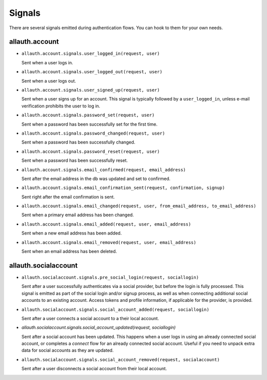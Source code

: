 Signals
=======

There are several signals emitted during authentication flows. You can
hook to them for your own needs.


allauth.account
---------------


- ``allauth.account.signals.user_logged_in(request, user)``

  Sent when a user logs in.

- ``allauth.account.signals.user_logged_out(request, user)``

  Sent when a user logs out.

- ``allauth.account.signals.user_signed_up(request, user)``

  Sent when a user signs up for an account. This signal is
  typically followed by a ``user_logged_in``, unless e-mail verification
  prohibits the user to log in.

- ``allauth.account.signals.password_set(request, user)``

  Sent when a password has been successfully set for the first time.

- ``allauth.account.signals.password_changed(request, user)``

  Sent when a password has been successfully changed.

- ``allauth.account.signals.password_reset(request, user)``

  Sent when a password has been successfully reset.

- ``allauth.account.signals.email_confirmed(request, email_address)``

  Sent after the email address in the db was updated and set to confirmed.

- ``allauth.account.signals.email_confirmation_sent(request, confirmation, signup)``

  Sent right after the email confirmation is sent.

- ``allauth.account.signals.email_changed(request, user, from_email_address, to_email_address)``

  Sent when a primary email address has been changed.

- ``allauth.account.signals.email_added(request, user, email_address)``

  Sent when a new email address has been added.

- ``allauth.account.signals.email_removed(request, user, email_address)``

  Sent when an email address has been deleted.


allauth.socialaccount
---------------------

- ``allauth.socialaccount.signals.pre_social_login(request, sociallogin)``

  Sent after a user successfully authenticates via a social provider,
  but before the login is fully processed. This signal is emitted as
  part of the social login and/or signup process, as well as when
  connecting additional social accounts to an existing account. Access
  tokens and profile information, if applicable for the provider, is
  provided.

- ``allauth.socialaccount.signals.social_account_added(request, sociallogin)``

  Sent after a user connects a social account to a their local account.

- `allauth.socialaccount.signals.social_account_updated(request, sociallogin)`

  Sent after a social account has been updated. This happens when a user
  logs in using an already connected social account, or completes a `connect`
  flow for an already connected social account. Useful if you need to
  unpack extra data for social accounts as they are updated.

- ``allauth.socialaccount.signals.social_account_removed(request, socialaccount)``

  Sent after a user disconnects a social account from their local
  account.
